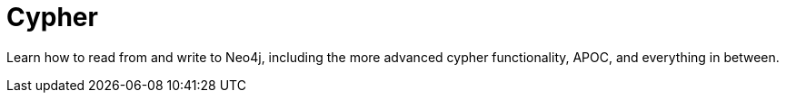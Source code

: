 = Cypher
:parent: paths
:caption: Everything you need to know to become a Cypher expert.

Learn how to read from and write to Neo4j, including the more advanced cypher functionality, APOC, and everything in between.